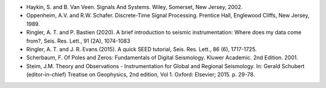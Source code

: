 
.. Put any comments here
   Be sure to indent at this level to keep it in comment.

* Haykin, S. and B. Van Veen.  Signals And Systems. Wiley, Somerset, New Jersey, 2002.
* Oppenheim, A.V. and R.W. Schafer. Discrete-Time Signal Processing. Prentice Hall, Englewood Cliffs, New Jersey, 1989.
* Ringler, A. T. and P. Bastien (2020). A brief introduction to seismic instrumentation: Where does my data come from?, Seis. Res. Lett., 91 (2A), 1074-1083
* Ringler, A. T. and J. R. Evans (2015). A quick SEED tutorial, Seis. Res. Lett., 86 (6), 1717-1725.
* Scherbaum, F. Of Poles and Zeros: Fundamentals of Digital Seismology. Kluwer Academic. 2nd Edition. 2001.
* Steim, J.M. Theory and Observations - Instrumentation for Global and Regional Seismology. In: Gerald Schubert (editor-in-chief) Treatise on Geophysics, 2nd edition, Vol 1. Oxford: Elsevier; 2015. p. 29-78.

